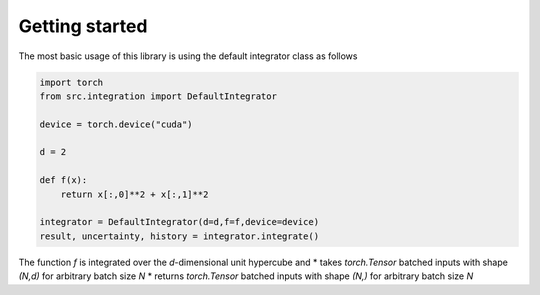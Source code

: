 Getting started
===============

The most basic usage of this library is using the default integrator class as follows

.. code-block:: python

    import torch
    from src.integration import DefaultIntegrator

    device = torch.device("cuda")

    d = 2

    def f(x):
        return x[:,0]**2 + x[:,1]**2

    integrator = DefaultIntegrator(d=d,f=f,device=device)
    result, uncertainty, history = integrator.integrate()

The function `f` is integrated over the `d`-dimensional unit hypercube and
* takes `torch.Tensor` batched inputs with shape `(N,d)` for arbitrary batch size `N`
* returns `torch.Tensor` batched inputs with shape `(N,)` for arbitrary batch size `N`
